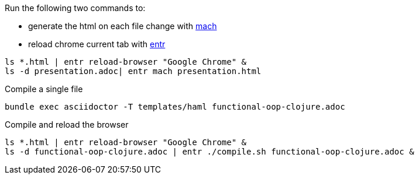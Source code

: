

Run the following two commands to:

- generate the html on each file change with https://github.com/juxt/mach[mach]
- reload chrome current tab with http://entrproject.org/[entr]

[source, bash]
----
ls *.html | entr reload-browser "Google Chrome" &
ls -d presentation.adoc| entr mach presentation.html
----

Compile a single file

[source, bash]
----
bundle exec asciidoctor -T templates/haml functional-oop-clojure.adoc
----

Compile and reload the browser

[source, bash]
----
ls *.html | entr reload-browser "Google Chrome" &
ls -d functional-oop-clojure.adoc | entr ./compile.sh functional-oop-clojure.adoc &
----